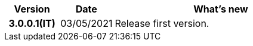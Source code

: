 
[cols="1h,1m,4m", options="header"]

|===
^.^| Version
^.^| Date
^.^| What's new

| 3.0.0.1(IT)
a| 03/05/2021
a| Release first version.

|===
